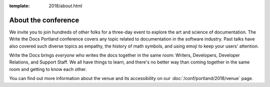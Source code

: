 :template: 2018/about.html


About the conference
====================

We invite you to join hundreds of other folks for a three-day event to explore
the art and science of documentation. The Write the Docs Portland
conference covers any topic related to documentation in the software industry.
Past talks have also covered such diverse topics as empathy, the history of math
symbols, and using emoji to keep your users' attention.

Write the Docs brings *everyone* who writes the docs together in the same room:
Writers, Developers, Developer Relations, and Support Staff. We all have things
to learn, and there's no better way than coming together in the same room and
getting to know each other.

.. TODO: cookiecutter post processing
   The main presentation track takes place from **May 15-16 (Monday and Tuesday)
   from 9am to 6pm**. We will return to the historic `Crystal Ballroom
   <http://www.mcmenamins.com/CrystalBallroom>`_,  `centrally located
   <http://goo.gl/maps/D2WrJ>`_ in the heart of Portland. During the main event we
   also run a :doc:`/conf/na/2018/unconference`, downstairs in Lola's Room.

You can find out more information about the venue and its accessibility on our
:doc:`/conf/portland/2018/venue` page.
